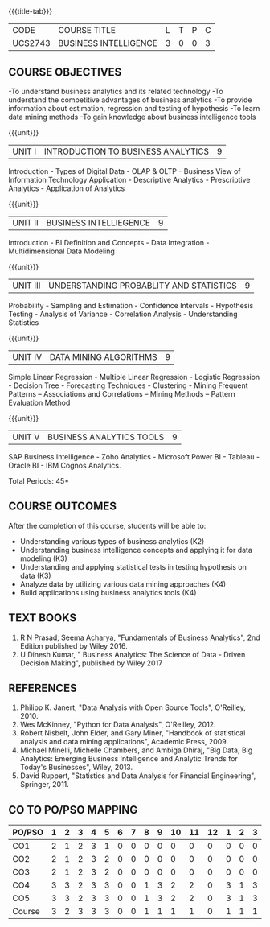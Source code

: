* 
:properties:
:author: Dr. J Suresh and Dr. G Raghuraman
:date: 18-03-2021
:end:
{{{title-tab}}}
| CODE    | COURSE TITLE          | L | T | P | C |
| UCS2743 | BUSINESS INTELLIGENCE | 3 | 0 | 0 | 3 |

** COURSE OBJECTIVES
-To understand business analytics and its related technology
-To understand the competitive advantages of business analytics
-To provide information about estimation, regression and testing of hypothesis
-To learn data mining methods
-To gain knowledge about business intelligence tools

#+startup: showall

{{{unit}}}
| UNIT I | INTRODUCTION TO BUSINESS ANALYTICS | 9 |
Introduction - Types of Digital Data - OLAP & OLTP - Business View of
Information Technology Application - Descriptive Analytics -
Prescriptive Analytics - Application of Analytics

{{{unit}}}
| UNIT II | BUSINESS INTELLIEGENCE | 9 |
Introduction - BI Definition and Concepts - Data Integration -
Multidimensional Data Modeling

{{{unit}}}
| UNIT III | UNDERSTANDING PROBABLITY AND STATISTICS | 9 |
Probability - Sampling and Estimation - Confidence Intervals -
Hypothesis Testing - Analysis of Variance - Correlation Analysis -
Understanding Statistics

{{{unit}}}
|UNIT IV | DATA MINING ALGORITHMS | 9 |
Simple Linear Regression - Multiple Linear Regression - Logistic
Regression - Decision Tree - Forecasting Techniques - Clustering -
Mining Frequent Patterns -- Associations and Correlations -- Mining
Methods -- Pattern Evaluation Method

{{{unit}}}
| UNIT V | BUSINESS ANALYTICS TOOLS | 9 |
SAP Business Intelligence - Zoho Analytics - Microsoft Power BI -
Tableau - Oracle BI - IBM Cognos Analytics.

\hfill *Total Periods: 45*

** COURSE OUTCOMES
After the completion of this course, students will be able to: 
- Understanding various types of business analytics (K2)
- Understanding business intelligence concepts and applying it for data modeling (K3)
- Understanding and applying statistical tests in testing hypothesis on data (K3)
- Analyze data by utilizing various data mining approaches (K4)
- Build applications using business analytics tools (K4)
 
** TEXT BOOKS
1. R N Prasad, Seema Acharya, "Fundamentals of Business Analytics",
   2nd Edition published by Wiley 2016.
2. U Dinesh Kumar, " Business Analytics: The Science of Data - Driven
   Decision Making", published by Wiley 2017

** REFERENCES
1. Philipp K. Janert, "Data Analysis with Open Source Tools",
   O'Reilley, 2010.
2. Wes McKinney, "Python for Data Analysis", O'Reilley, 2012.
3. Robert Nisbelt, John Elder, and Gary Miner, "Handbook of
   statistical analysis and data mining applications", Academic
   Press, 2009.
4. Michael Minelli, Michelle Chambers, and Ambiga Dhiraj, "Big Data,
   Big Analytics: Emerging Business Intelligence and Analytic Trends
   for Today's Businesses", Wiley, 2013.
5. David Ruppert, "Statistics and Data Analysis for Financial Engineering", Springer, 2011. 

** CO TO PO/PSO MAPPING
#+NAME: co-po-mapping
| PO/PSO | 1 | 2 | 3 | 4 | 5 | 6 | 7 | 8 | 9 | 10 | 11 | 12 | 1 | 2 | 3 |
|--------+---+---+---+---+---+---+---+---+---+----+----+----+---+---+---|
| CO1    | 2 | 1 | 2 | 3 | 1 | 0 | 0 | 0 | 0 |  0 |  0 |  0 | 0 | 0 | 0 |
| CO2    | 2 | 1 | 2 | 3 | 2 | 0 | 0 | 0 | 0 |  0 |  0 |  0 | 0 | 0 | 0 |
| CO3    | 2 | 1 | 2 | 3 | 2 | 0 | 0 | 0 | 0 |  0 |  0 |  0 | 0 | 0 | 0 |
| CO4    | 3 | 3 | 2 | 3 | 3 | 0 | 0 | 1 | 3 |  2 |  2 |  0 | 3 | 1 | 3 |
| CO5    | 3 | 3 | 2 | 3 | 3 | 0 | 0 | 1 | 3 |  2 |  2 |  0 | 3 | 1 | 3 |
|--------+---+---+---+---+---+---+---+---+---+----+----+----+---+---+---|
| Course | 3 | 2 | 3 | 3 | 3 | 0 | 0 | 1 | 1 |  1 |  1 |  0 | 1 | 1 | 1 |

# | Score | 12 | 9 | 12 | 15 | 11 | 0 | 0 | 2 | 6 | 4 | 4 | 0 | 6 | 2 | 6 |
